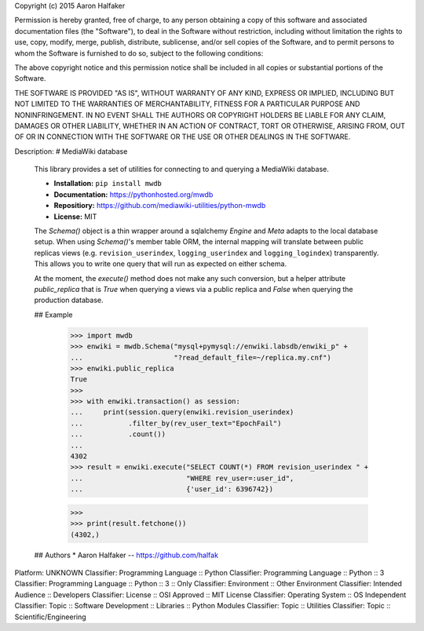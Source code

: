 Copyright (c) 2015 Aaron Halfaker

Permission is hereby granted, free of charge, to any person obtaining a copy
of this software and associated documentation files (the "Software"), to deal
in the Software without restriction, including without limitation the rights
to use, copy, modify, merge, publish, distribute, sublicense, and/or sell
copies of the Software, and to permit persons to whom the Software is
furnished to do so, subject to the following conditions:

The above copyright notice and this permission notice shall be included in all
copies or substantial portions of the Software.

THE SOFTWARE IS PROVIDED "AS IS", WITHOUT WARRANTY OF ANY KIND, EXPRESS OR
IMPLIED, INCLUDING BUT NOT LIMITED TO THE WARRANTIES OF MERCHANTABILITY,
FITNESS FOR A PARTICULAR PURPOSE AND NONINFRINGEMENT. IN NO EVENT SHALL THE
AUTHORS OR COPYRIGHT HOLDERS BE LIABLE FOR ANY CLAIM, DAMAGES OR OTHER
LIABILITY, WHETHER IN AN ACTION OF CONTRACT, TORT OR OTHERWISE, ARISING FROM,
OUT OF OR IN CONNECTION WITH THE SOFTWARE OR THE USE OR OTHER DEALINGS IN THE
SOFTWARE.

Description: # MediaWiki database
        
        This library provides a set of utilities for connecting to and querying a
        MediaWiki database.  
        
        * **Installation:** ``pip install mwdb``
        * **Documentation:** https://pythonhosted.org/mwdb
        * **Repositiory:** https://github.com/mediawiki-utilities/python-mwdb
        * **License:** MIT
        
        The `Schema()` object is a thin wrapper around a
        sqlalchemy `Engine` and `Meta` adapts to the local database setup.  When using
        `Schema()`'s member table ORM, the internal mapping will translate between
        public replicas views (e.g. ``revision_userindex``, ``logging_userindex`` and
        ``logging_logindex``) transparently.  This allows you to write one query that
        will run as expected on either schema.
        
        At the moment, the `execute()` method does not make any such conversion, but a
        helper attribute `public_replica` that is `True` when querying a views via a
        public replica and `False` when querying the production database.
        
        ## Example
        
            >>> import mwdb
            >>> enwiki = mwdb.Schema("mysql+pymysql://enwiki.labsdb/enwiki_p" +
            ...                      "?read_default_file=~/replica.my.cnf")
            >>> enwiki.public_replica
            True
            >>>
            >>> with enwiki.transaction() as session:
            ...     print(session.query(enwiki.revision_userindex)
            ...           .filter_by(rev_user_text="EpochFail")
            ...           .count())
            ...
            4302
            >>> result = enwiki.execute("SELECT COUNT(*) FROM revision_userindex " +
            ...                         "WHERE rev_user=:user_id",
            ...                         {'user_id': 6396742})
        
            >>>
            >>> print(result.fetchone())
            (4302,)
        
        ## Authors
        * Aaron Halfaker -- https://github.com/halfak
        
Platform: UNKNOWN
Classifier: Programming Language :: Python
Classifier: Programming Language :: Python :: 3
Classifier: Programming Language :: Python :: 3 :: Only
Classifier: Environment :: Other Environment
Classifier: Intended Audience :: Developers
Classifier: License :: OSI Approved :: MIT License
Classifier: Operating System :: OS Independent
Classifier: Topic :: Software Development :: Libraries :: Python Modules
Classifier: Topic :: Utilities
Classifier: Topic :: Scientific/Engineering
